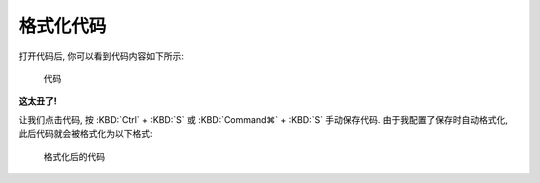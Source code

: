************************************************************************************************************************
格式化代码
************************************************************************************************************************

打开代码后, 你可以看到代码内容如下所示:

.. figure:: 格式化前.png

  代码

**这太丑了!**

让我们点击代码, 按 :KBD:`Ctrl` + :KBD:`S` 或 :KBD:`Command⌘` + :KBD:`S` 手动保存代码. 由于我配置了保存时自动格式化, 此后代码就会被格式化为以下格式:

.. figure:: 格式化后.png

  格式化后的代码